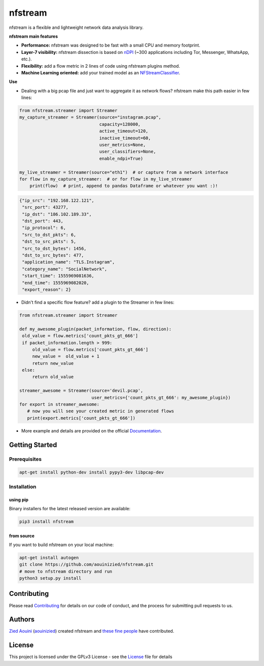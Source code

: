 ========================
|nfstream_logo| nfstream
========================

|release| |build| |quality| |doc| |python| |license|

nfstream is a flexible and lightweight network data analysis library.

**nfstream main features**

* **Performance:** nfstream was designed to be fast with a small CPU and memory footprint.
* **Layer-7 visibility:** nfstream dissection is based on nDPI_ (~300 applications including Tor, Messenger, WhatsApp, etc.).
* **Flexibility:** add a flow metric in 2 lines of code using nfstream plugins method.
* **Machine Learning oriented:** add your trained model as an NFStreamClassifier_.

**Use**

* Dealing with a big pcap file and just want to aggregate it as network flows? nfstream make this path easier in few lines:

.. code-block:: python

   from nfstream.streamer import Streamer
   my_capture_streamer = Streamer(source="instagram.pcap",
                                  capacity=128000,
                                  active_timeout=120,
                                  inactive_timeout=60,
                                  user_metrics=None,
                                  user_classifiers=None,
                                  enable_ndpi=True)

   my_live_streamer = Streamer(source="eth1")  # or capture from a network interface
   for flow in my_capture_streamer:  # or for flow in my_live_streamer
       print(flow)  # print, append to pandas Dataframe or whatever you want :)!

.. code-block:: json

 {"ip_src": "192.168.122.121",
  "src_port": 43277,
  "ip_dst": "186.102.189.33",
  "dst_port": 443,
  "ip_protocol": 6,
  "src_to_dst_pkts": 6,
  "dst_to_src_pkts": 5,
  "src_to_dst_bytes": 1456,
  "dst_to_src_bytes": 477,
  "application_name": "TLS.Instagram",
  "category_name": "SocialNetwork",
  "start_time": 1555969081636,
  "end_time": 1555969082020,
  "export_reason": 2}

* Didn't find a specific flow feature? add a plugin to the Streamer in few lines:

.. code-block:: python

   from nfstream.streamer import Streamer

   def my_awesome_plugin(packet_information, flow, direction):
    old_value = flow.metrics['count_pkts_gt_666']
    if packet_information.length > 999:
        old_value = flow.metrics['count_pkts_gt_666']
        new_value =  old_value + 1
        return new_value
    else:
        return old_value

   streamer_awesome = Streamer(source='devil.pcap',
                               user_metrics={'count_pkts_gt_666': my_awesome_plugin})
   for export in streamer_awesome:
      # now you will see your created metric in generated flows
      print(export.metrics['count_pkts_gt_666'])

* More example and details are provided on the official Documentation_.

Getting Started
===============

Prerequisites
-------------

.. code-block:: bash

    apt-get install python-dev install pypy3-dev libpcap-dev

Installation
------------

using pip
^^^^^^^^^

Binary installers for the latest released version are available:

.. code-block:: bash

    pip3 install nfstream


from source
^^^^^^^^^^^

If you want to build nfstream on your local machine:

.. code-block:: bash

    apt-get install autogen
    git clone https://github.com/aouinizied/nfstream.git
    # move to nfstream directory and run
    python3 setup.py install


Contributing
============

Please read Contributing_ for details on our code of conduct, and the process for submitting pull
requests to us.


Authors
=======

`Zied Aouini`_  (`aouinizied`_) created nfstream and `these fine people`_
have contributed.


License
=======

This project is licensed under the GPLv3 License - see the License_ file for details

.. |release| image:: https://img.shields.io/pypi/v/nfstream.svg
              :target: https://pypi.python.org/pypi/nfstream
.. |nfstream_logo| image:: https://github.com/aouinizied/nfstream/blob/master/docs/nfstream_logo.png
.. |build| image:: https://travis-ci.org/aouinizied/nfstream.svg?branch=master
               :target: https://travis-ci.org/aouinizied/nfstream
.. |quality| image:: https://img.shields.io/lgtm/grade/python/github/aouinizied/nfstream.svg?logo=lgtm&logoWidth=18)
               :target: https://lgtm.com/projects/g/aouinizied/nfstream/context:python
.. |python| image:: https://img.shields.io/badge/python-3.x-blue.svg
               :target: https://travis-ci.org/aouinizied/nfstream
.. |doc| image:: https://readthedocs.org/projects/nfstream/badge/?version=latest
               :target: https://nfstream.readthedocs.io/en/latest/?badge=latest
.. |license| image:: https://img.shields.io/badge/license-LGPLv3-blue.svg
               :target: LICENSE

.. _License: https://github.com/aouinizied/nfstream/blob/master/LICENSE
.. _Contributing: https://github.com/aouinizied/nfstream/blob/master/CONTRIBUTING.rst
.. _these fine people: https://github.com/aouinizied/nfstream/graphs/contributors
.. _Zied Aouini: https://www.linkedin.com/in/dr-zied-aouini
.. _aouinizied: https://github.com/aouinizied
.. _Documentation: https://nfstream.readthedocs.io/en/latest/
.. _nDPI: https://www.ntop.org/products/deep-packet-inspection/ndpi/
.. _NFStreamClassifier: https://nfstream.readthedocs.io/en/latest/tutorials.html#create-your-own-classifier



